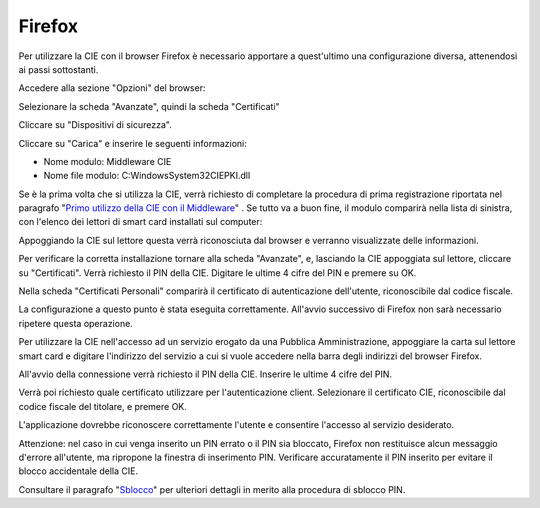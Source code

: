 Firefox
=======

Per utilizzare la CIE con il browser Firefox è necessario apportare a
quest'ultimo una configurazione diversa, attenendosi ai passi
sottostanti.

Accedere alla sezione "Opzioni" del browser:

|image0|

Selezionare la scheda "Avanzate", quindi la scheda "Certificati"

|image1|

Cliccare su "Dispositivi di sicurezza".

|image2|

Cliccare su "Carica" e inserire le seguenti informazioni:

-  Nome modulo: Middleware CIE

-  Nome file modulo: C:\Windows\System32\CIEPKI.dll

|image3|

Se è la prima volta che si utilizza la CIE, verrà richiesto di
completare la procedura di prima registrazione riportata nel paragrafo "`Primo utilizzo della CIE con il Middleware`_"
. Se tutto va a buon fine, il modulo comparirà nella lista di sinistra,
con l'elenco dei lettori di smart card installati sul computer:

|image4|

Appoggiando la CIE sul lettore questa verrà riconosciuta dal browser e
verranno visualizzate delle informazioni.

|image5|

Per verificare la corretta installazione tornare alla scheda "Avanzate",
e, lasciando la CIE appoggiata sul lettore, cliccare su "Certificati".
Verrà richiesto il PIN della CIE. Digitare le ultime 4 cifre del PIN e
premere su OK.

|image6|

Nella scheda "Certificati Personali" comparirà il certificato di
autenticazione dell'utente, riconoscibile dal codice fiscale.

|image7|

La configurazione a questo punto è stata eseguita correttamente.
All'avvio successivo di Firefox non sarà necessario ripetere questa
operazione.

Per utilizzare la CIE nell'accesso ad un servizio erogato da una
Pubblica Amministrazione, appoggiare la carta sul lettore smart card e
digitare l'indirizzo del servizio a cui si vuole accedere nella barra
degli indirizzi del browser Firefox.

All'avvio della connessione verrà richiesto il PIN della CIE. Inserire
le ultime 4 cifre del PIN.

|image8|

Verrà poi richiesto quale certificato utilizzare per l'autenticazione
client. Selezionare il certificato CIE, riconoscibile dal codice fiscale
del titolare, e premere OK.

|image9|

L'applicazione dovrebbe riconoscere correttamente l'utente e consentire
l'accesso al servizio desiderato.

Attenzione: nel caso in cui venga inserito un PIN errato o il PIN sia
bloccato, Firefox non restituisce alcun messaggio d'errore all'utente,
ma ripropone la finestra di inserimento PIN. Verificare accuratamente il
PIN inserito per evitare il blocco accidentale della CIE.

Consultare il paragrafo "Sblocco_" per ulteriori dettagli in merito
alla procedura di sblocco PIN.

.. _`Primo utilizzo della CIE con il Middleware`: ../primo-utilizzo-della-cie-con-il-middleware.rst
.. _Sblocco: ../gestione-del-pin-utente/sblocco.rst
.. |image0| image:: ../_img/image21.png
   :width: 3.33333in
   :height: 5.60417in
.. |image1| image:: ../_img/image22.png
   :width: 6.69306in
   :height: 2.74931in
.. |image2| image:: ../_img/image23.png
   :width: 6.69306in
   :height: 3.58542in
.. |image3| image:: ../_img/image24.png
   :width: 3.85417in
   :height: 1.78125in
.. |image4| image:: ../_img/image25.png
   :width: 6.69306in
   :height: 3.55486in
.. |image5| image:: ../_img/image26.png
   :width: 6.69306in
   :height: 3.51944in
.. |image6| image:: ../_img/image27.png
   :width: 3.64583in
   :height: 1.57292in
.. |image7| image:: ../_img/image28.png
   :width: 6.69306in
   :height: 3.79306in
.. |image8| image:: ../_img/image29.png
   :width: 5.24653in
   :height: 3.53264in
.. |image9| image:: ../_img/image30.png
   :width: 4.01042in
   :height: 4.54167in
